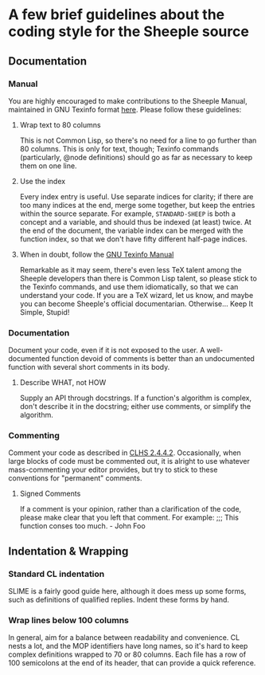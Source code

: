 * A few brief guidelines about the coding style for the Sheeple source
** Documentation
*** Manual
    You are highly encouraged to make contributions to the Sheeple Manual,
    maintained in GNU Texinfo format [[./doc/sheeple.texinfo][here]]. Please follow these guidelines:
**** Wrap text to 80 columns
     This is not Common Lisp, so there's no need for a line to go further than
     80 columns. This is only for text, though; Texinfo commands (particularly,
     @node definitions) should go as far as necessary to keep them on one line.
**** Use the index
     Every index entry is useful. Use separate indices for clarity; if there are
     too many indices at the end, merge some together, but keep the entries
     within the source separate. For example, =STANDARD-SHEEP= is both a concept
     and a variable, and should thus be indexed (at least) twice. At the end of
     the document, the variable index can be merged with the function index, so
     that we don't have fifty different half-page indices.
**** When in doubt, follow the [[http://www.gnu.org/software/texinfo/manual/texinfo/][GNU Texinfo Manual]]
     Remarkable as it may seem, there's even less TeX talent among the Sheeple
     developers than there is Common Lisp talent, so please stick to the Texinfo
     commands, and use them idiomatically, so that we can understand your
     code. If you are a TeX wizard, let us know, and maybe you can become
     Sheeple's official documentarian. Otherwise... Keep It Simple, Stupid!
*** Documentation
    Document your code, even if it is not exposed to the user. A well-documented
    function devoid of comments is better than an undocumented function with
    several short comments in its body.
**** Describe WHAT, not HOW
     Supply an API through docstrings. If a function's algorithm is complex,
     don't describe it in the docstring; either use comments, or simplify the
     algorithm.
*** Commenting
    Comment your code as described in [[http://www.lispworks.com/documentation/HyperSpec/Body/02_ddb.htm][CLHS 2.4.4.2]]. Occasionally, when large
    blocks of code must be commented out, it is alright to use whatever
    mass-commenting your editor provides, but try to stick to these conventions
    for "permanent" comments.
**** Signed Comments
     If a comment is your opinion, rather than a clarification of the code,
     please make clear that you left that comment. For example:
     ;;; This function conses too much. - John Foo
** Indentation & Wrapping
*** Standard CL indentation
    SLIME is a fairly good guide here, although it does mess up some forms, such
    as definitions of qualified replies. Indent these forms by hand.
*** Wrap lines below 100 columns
    In general, aim for a balance between readability and convenience. CL nests
    a lot, and the MOP identifiers have long names, so it's hard to keep complex
    definitions wrapped to 70 or 80 columns. Each file has a row of 100
    semicolons at the end of its header, that can provide a quick reference.
